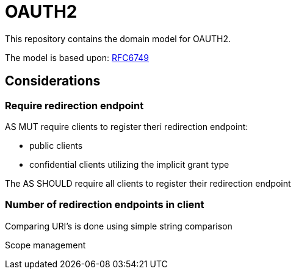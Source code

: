 = OAUTH2

This repository contains the domain model for OAUTH2.

The model is based upon: https://tools.ietf.org/html/rfc6749[RFC6749]

== Considerations

=== Require redirection endpoint

AS MUT require clients to register theri redirection endpoint:

* public clients
* confidential clients utilizing the implicit grant type

The AS SHOULD require all clients to register their redirection endpoint

=== Number of redirection endpoints in client

Comparing URI's is done using simple string comparison

Scope management
